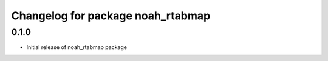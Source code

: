 ^^^^^^^^^^^^^^^^^^^^^^^^^^^^^^^^^^^
Changelog for package noah_rtabmap
^^^^^^^^^^^^^^^^^^^^^^^^^^^^^^^^^^^

0.1.0
------------------
* Initial release of noah_rtabmap package

